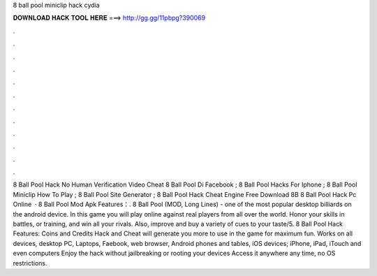 8 ball pool miniclip hack cydia

𝐃𝐎𝐖𝐍𝐋𝐎𝐀𝐃 𝐇𝐀𝐂𝐊 𝐓𝐎𝐎𝐋 𝐇𝐄𝐑𝐄 ===> http://gg.gg/11pbpg?390069

.

.

.

.

.

.

.

.

.

.

.

.

8 Ball Pool Hack No Human Verification  Video Cheat 8 Ball Pool Di Facebook ; 8 Ball Pool Hacks For Iphone ; 8 Ball Pool Miniclip How To Play ; 8 Ball Pool Site Generator ; 8 Ball Pool Hack Cheat Engine Free Download 8B 8 Ball Pool Hack Pc Online   · 8 Ball Pool Mod Apk Features：. 8 Ball Pool (MOD, Long Lines) - one of the most popular desktop billiards on the android device. In this game you will play online against real players from all over the world. Honor your skills in battles, or training, and win all your rivals. Also, improve and buy a variety of cues to your taste/5. 8 Ball Pool Hack Features: Coins and Credits Hack and Cheat will generate you more to use in the game for maximum fun. Works on all devices, desktop PC, Laptops, Faebook, web browser, Android phones and tables, iOS devices; iPhone, iPad, iTouch and even computers Enjoy the hack without jailbreaking or rooting your devices Access it anywhere any time, no OS restrictions.